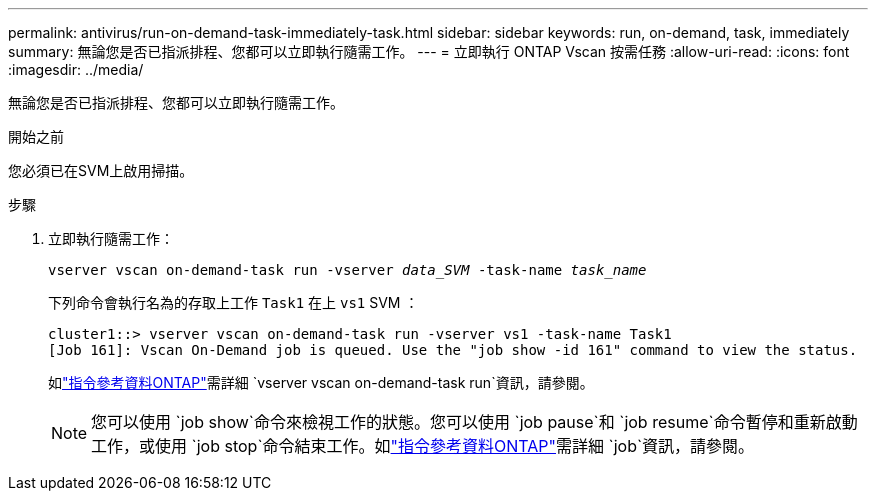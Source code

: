 ---
permalink: antivirus/run-on-demand-task-immediately-task.html 
sidebar: sidebar 
keywords: run, on-demand, task, immediately 
summary: 無論您是否已指派排程、您都可以立即執行隨需工作。 
---
= 立即執行 ONTAP Vscan 按需任務
:allow-uri-read: 
:icons: font
:imagesdir: ../media/


[role="lead"]
無論您是否已指派排程、您都可以立即執行隨需工作。

.開始之前
您必須已在SVM上啟用掃描。

.步驟
. 立即執行隨需工作：
+
`vserver vscan on-demand-task run -vserver _data_SVM_ -task-name _task_name_`

+
下列命令會執行名為的存取上工作 `Task1` 在上 `vs1` SVM ：

+
[listing]
----
cluster1::> vserver vscan on-demand-task run -vserver vs1 -task-name Task1
[Job 161]: Vscan On-Demand job is queued. Use the "job show -id 161" command to view the status.
----
+
如link:https://docs.netapp.com/us-en/ontap-cli/vserver-vscan-on-demand-task-run.html["指令參考資料ONTAP"^]需詳細 `vserver vscan on-demand-task run`資訊，請參閱。

+

NOTE: 您可以使用 `job show`命令來檢視工作的狀態。您可以使用 `job pause`和 `job resume`命令暫停和重新啟動工作，或使用 `job stop`命令結束工作。如link:https://docs.netapp.com/us-en/ontap-cli/search.html?q=job["指令參考資料ONTAP"^]需詳細 `job`資訊，請參閱。


